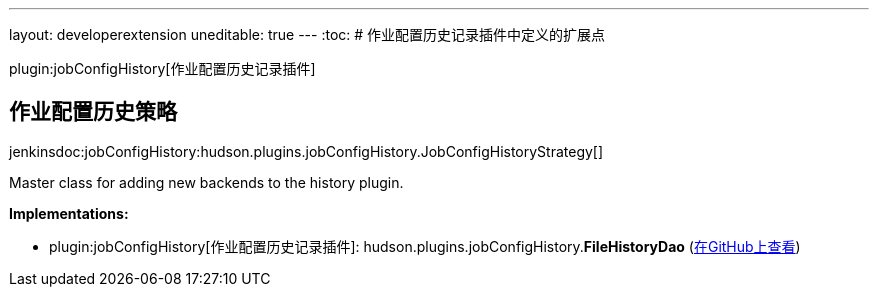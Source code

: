 ---
layout: developerextension
uneditable: true
---
:toc:
# 作业配置历史记录插件中定义的扩展点

plugin:jobConfigHistory[作业配置历史记录插件]

## 作业配置历史策略
+jenkinsdoc:jobConfigHistory:hudson.plugins.jobConfigHistory.JobConfigHistoryStrategy[]+

+++ Master class for adding new backends to the history plugin.+++


**Implementations:**

* plugin:jobConfigHistory[作业配置历史记录插件]: hudson.+++<wbr/>+++plugins.+++<wbr/>+++jobConfigHistory.+++<wbr/>+++**FileHistoryDao** (link:https://github.com/jenkinsci/jobConfigHistory-plugin/search?q=FileHistoryDao&type=Code[在GitHub上查看])

